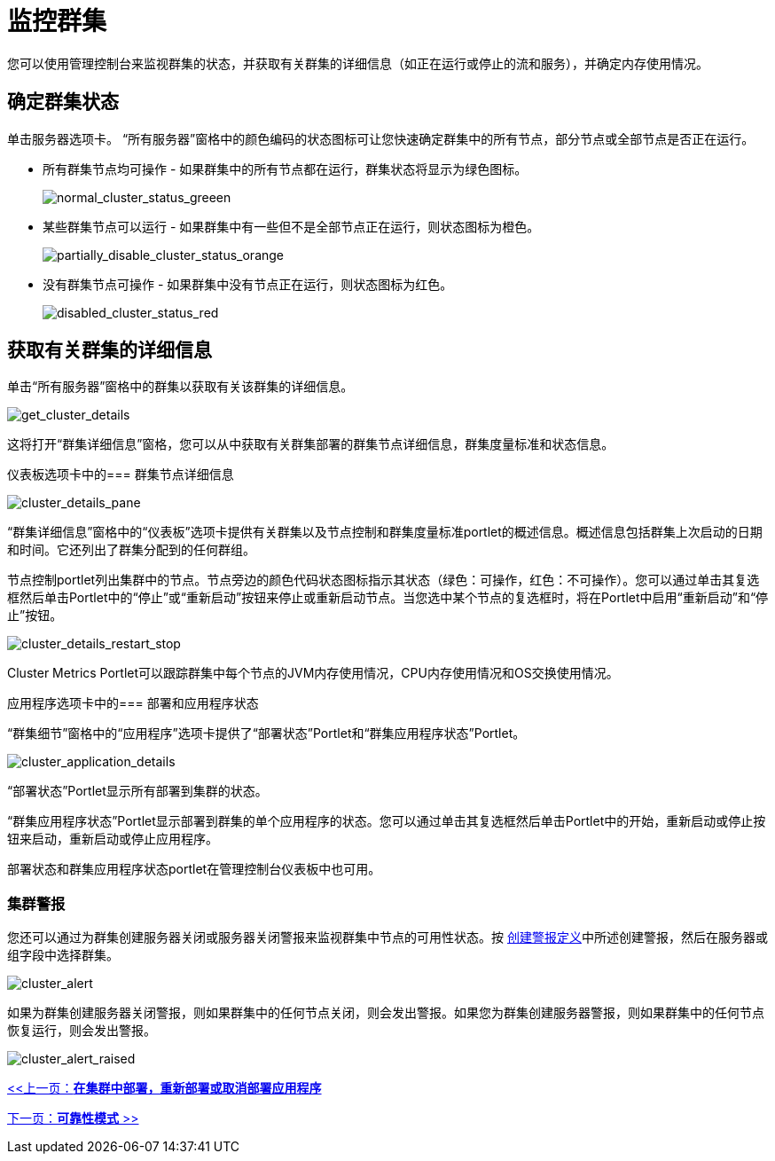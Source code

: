 = 监控群集

您可以使用管理控制台来监视群集的状态，并获取有关群集的详细信息（如正在运行或停止的流和服务），并确定内存使用情况。

== 确定群集状态

单击服务器选项卡。 “所有服务器”窗格中的颜色编码的状态图标可让您快速确定群集中的所有节点，部分节点或全部节点是否正在运行。

* 所有群集节点均可操作 - 如果群集中的所有节点都在运行，群集状态将显示为绿色图标。
+
image:normal_cluster_status_greeen.png[normal_cluster_status_greeen]
+

* 某些群集节点可以运行 - 如果群集中有一些但不是全部节点正在运行，则状态图标为橙色。
+
image:partially_disable_cluster_status_orange.png[partially_disable_cluster_status_orange]
+

* 没有群集节点可操作 - 如果群集中没有节点正在运行，则状态图标为红色。
+
image:disabled_cluster_status_red.png[disabled_cluster_status_red]


== 获取有关群集的详细信息

单击“所有服务器”窗格中的群集以获取有关该群集的详细信息。

image:get_cluster_details.png[get_cluster_details]


这将打开“群集详细信息”窗格，您可以从中获取有关群集部署的群集节点详细信息，群集度量标准和状态信息。

仪表板选项卡中的=== 群集节点详细信息

image:cluster_details_pane.png[cluster_details_pane]

“群集详细信息”窗格中的“仪表板”选项卡提供有关群集以及节点控制和群集度量标准portlet的概述信息。概述信息包括群集上次启动的日期和时间。它还列出了群集分配到的任何群组。

节点控制portlet列出集群中的节点。节点旁边的颜色代码状态图标指示其状态（绿色：可操作，红色：不可操作）。您可以通过单击其复选框然后单击Portlet中的“停止”或“重新启动”按钮来停止或重新启动节点。当您选中某个节点的复选框时，将在Portlet中启用“重新启动”和“停止”按钮。

image:cluster_details_restart_stop.png[cluster_details_restart_stop]

Cluster Metrics Portlet可以跟踪群集中每个节点的JVM内存使用情况，CPU内存使用情况和OS交换使用情况。

应用程序选项卡中的=== 部署和应用程序状态

“群集细节”窗格中的“应用程序”选项卡提供了“部署状态”Portlet和“群集应用程序状态”Portlet。

image:cluster_application_details.png[cluster_application_details]

“部署状态”Portlet显示所有部署到集群的状态。

“群集应用程序状态”Portlet显示部署到群集的单个应用程序的状态。您可以通过单击其复选框然后单击Portlet中的开始，重新启动或停止按钮来启动，重新启动或停止应用程序。

部署状态和群集应用程序状态portlet在管理控制台仪表板中也可用。

=== 集群警报

您还可以通过为群集创建服务器关闭或服务器关闭警报来监视群集中节点的可用性状态。按 link:/mule-management-console/v/3.2/defining-slas-and-alerts[创建警报定义]中所述创建警报，然后在服务器或组字段中选择群集。

image:cluster_alert.png[cluster_alert]

如果为群集创建服务器关闭警报，则如果群集中的任何节点关闭，则会发出警报。如果您为群集创建服务器警报，则如果群集中的任何节点恢复运行，则会发出警报。

image:cluster_alert_raised.png[cluster_alert_raised]

link:/mule-management-console/v/3.2/deploying-redeploying-or-undeploying-an-application-to-or-from-a-cluster[<<上一页：*在集群中部署，重新部署或取消部署应用程序*]

link:/mule-user-guide/v/3.2/reliability-patterns[下一页：*可靠性模式* >>]
